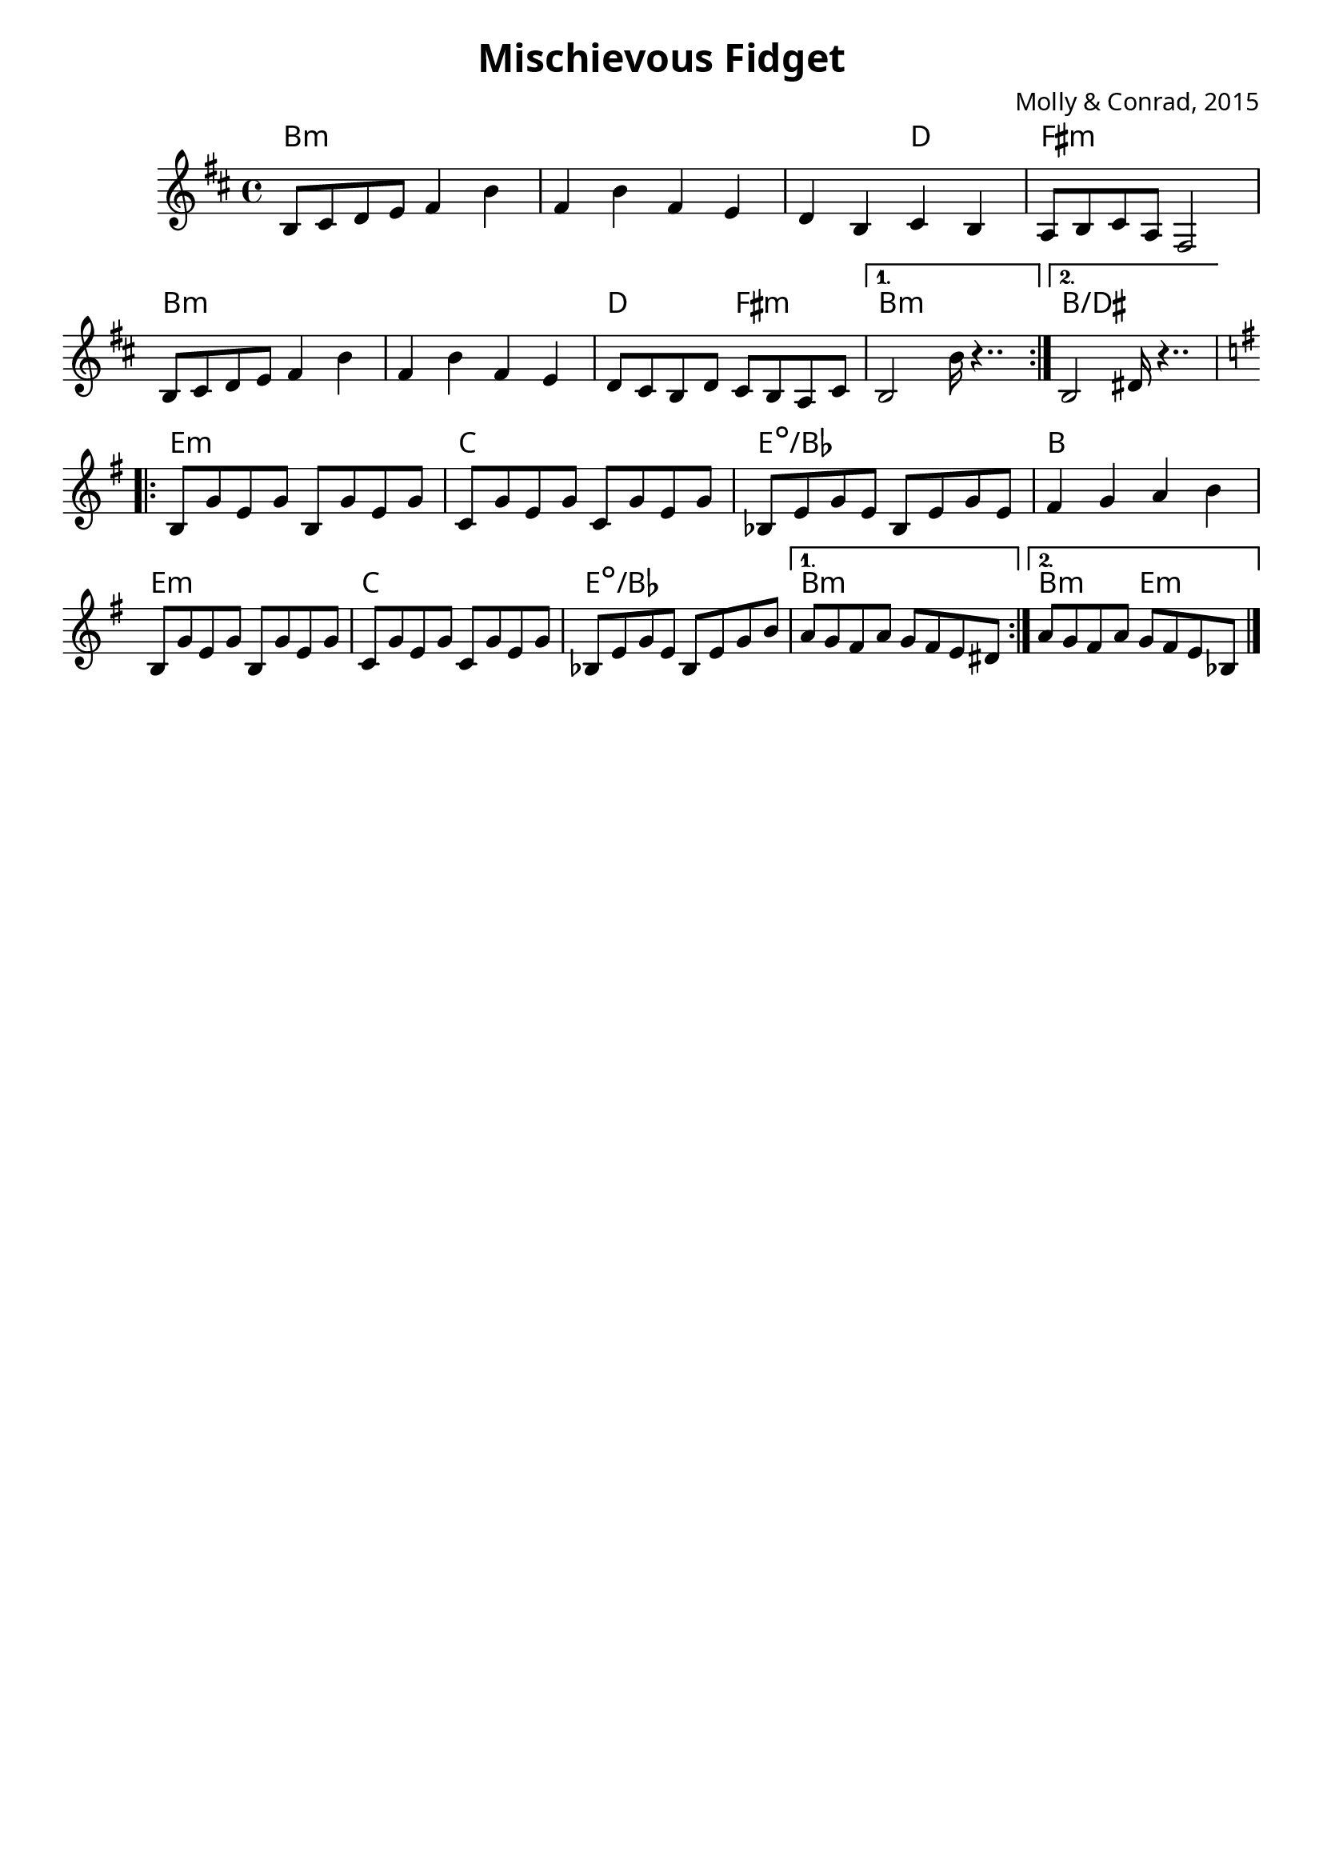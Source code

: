 \version "2.18.2"


melody = \relative c' {

  \key b \minor
  \repeat volta 2 {

    b8 cis d e fis4 b | fis b fis e | d b cis b |  a8 b cis a fis2 |
    b8 cis d e fis4 b | fis b fis e | d8 cis b d cis b a cis |

  }

  \alternative {
   {  b2 b'16 r4.. | }
   {  b,2 dis16 r4.. | }
  } \break

  \key e \minor
  \repeat volta 2 {

    b8 g' e g b, g' e g | c, g' e g c, g' e g | bes, e g e bes e g e | fis4 g a b | \break
    b,8 g' e g b, g' e g | c, g' e g c, g' e g | bes, e g e bes e g b


  }

  \alternative {
   { a g fis a g fis e dis | }
   { a' g fis a g fis e bes | }
  } \break

}

harmony = \relative c' {
  \chordmode {
    \repeat volta 2 {

      b1:m | b1:m | b2:m d2 | fis1:m |
      b1:m | b1:m | d2 fis2:m

    }

    \alternative {
      b1:m
      b1/dis

    } \break


    \repeat volta 2 {
      e1:m | c | e:dim/bes | b
      e1:m | c | e:dim/bes

    }


    \alternative {
      { b:m }
      {\once \set chordChanges = ##f
        b2:m e2:m }
    } \break

  }
}
\header {
    composer = "Molly & Conrad, 2015"
    crossRefNumber = "1"
    footnotes = ""
    tagline = ""
    title = "Mischievous Fidget"
    subtitle = ""
}

\layout {
  \context {
    \Score
    \remove "Bar_number_engraver"
  }
  ragged-last = ##f

}
\paper {
  #(define fonts
    (make-pango-font-tree
    "Baskerville"
    "sans-serif"
    "monospace"
    (/ staff-height pt 20)))

}
<<
  \new ChordNames {
    \override VerticalAxisGroup.
        nonstaff-relatedstaff-spacing.padding = #1
    \override VerticalAxisGroup.
        nonstaff-unrelatedstaff-spacing.padding = #1

    \set chordChanges = ##t
    \harmony
  }
 \new Staff {
    \override StaffGrouper.
      staff-staff-spacing.basic-distance = #20
    \time 4/4
    \melody

    \bar "|."
  }
>>
